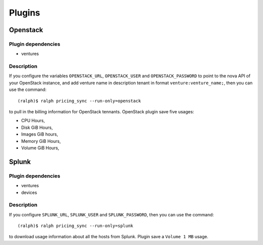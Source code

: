 Plugins
===========

Openstack
~~~~~~~~~

Plugin dependencies
*******************

- ventures

Description
***********

If you configure the variables ``OPENSTACK_URL``, ``OPENSTACK_USER`` and
``OPENSTACK_PASSWORD`` to point to the nova API of your OpenStack instance, and
add venture name in description tenant in format ``venture:venture_name;``,
then you can use the command::

    (ralph)$ ralph pricing_sync --run-only=openstack

to pull in the billing information for OpenStack tennants.
OpenStack plugin save five usages:

- CPU Hours,
- Disk GiB Hours,
- Images GiB hours,
- Memory GiB Hours,
- Volume GiB Hours,


Splunk
~~~~~~

Plugin dependencies
*******************

- ventures
- devices

Description
***********
If you configure ``SPLUNK_URL``, ``SPLUNK_USER`` and ``SPLUNK_PASSWORD``, then
you can use the command::

    (ralph)$ ralph pricing_sync --run-only=splunk

to download usage information about all the hosts from Splunk. Plugin save a ``Volume 1 MB`` usage.
